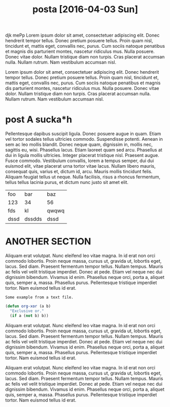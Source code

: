 #+TITLE: posta [2016-04-03 Sun]
djk mePp Lorem ipsum dolor sit amet, consectetuer adipiscing elit. Donec
hendrerit tempor tellus. Donec pretium posuere tellus. Proin quam nisl,
tincidunt et, mattis eget, convallis nec, purus. Cum sociis natoque penatibus et
magnis dis parturient montes, nascetur ridiculus mus. Nulla posuere. Donec vitae
dolor. Nullam tristique diam non turpis. Cras placerat accumsan nulla. Nullam
rutrum. Nam vestibulum accumsan nisl.

Lorem ipsum dolor sit amet, consectetuer adipiscing elit. Donec hendrerit tempor
tellus. Donec pretium posuere tellus. Proin quam nisl, tincidunt et, mattis
eget, convallis nec, purus. Cum sociis natoque penatibus et magnis dis
parturient montes, nascetur ridiculus mus. Nulla posuere. Donec vitae dolor.
Nullam tristique diam non turpis. Cras placerat accumsan nulla. Nullam rutrum.
Nam vestibulum accumsan nisl.


* post A sucka*h
Pellentesque dapibus suscipit ligula. Donec posuere augue in quam. Etiam vel
tortor sodales tellus ultricies commodo. Suspendisse potenti. Aenean in sem ac
leo mollis blandit. Donec neque quam, dignissim in, mollis nec, sagittis eu,
wisi. Phasellus lacus. Etiam laoreet quam sed arcu. Phasellus at dui in ligula
mollis ultricies. Integer placerat tristique nisl. Praesent augue. Fusce
commodo. Vestibulum convallis, lorem a tempus semper, dui dui euismod elit,
vitae placerat urna tortor vitae lacus. Nullam libero mauris, consequat quis,
varius et, dictum id, arcu. Mauris mollis tincidunt felis. Aliquam feugiat
tellus ut neque. Nulla facilisis, risus a rhoncus fermentum, tellus tellus
lacinia purus, et dictum nunc justo sit amet elit.

| foo  | bar    | baz   |
| 123  | 34     | 56    |
| fds  | kl     | qwqwq |
| dssd | dssdds | dssd  |

* ANOTHER SECTION
Aliquam erat volutpat. Nunc eleifend leo vitae magna. In id erat non orci
commodo lobortis. Proin neque massa, cursus ut, gravida ut, lobortis eget,
lacus. Sed diam. Praesent fermentum tempor tellus. Nullam tempus. Mauris ac
felis vel velit tristique imperdiet. Donec at pede. Etiam vel neque nec dui
dignissim bibendum. Vivamus id enim. Phasellus neque orci, porta a, aliquet
quis, semper a, massa. Phasellus purus. Pellentesque tristique imperdiet tortor.
Nam euismod tellus id erat.

#+BEGIN_EXAMPLE
Some example from a text file.
#+END_EXAMPLE

#+BEGIN_SRC emacs-lisp
  (defun org-xor (a b)
    "Exclusive or."
    (if a (not b) b))
#+END_SRC

Aliquam erat volutpat. Nunc eleifend leo vitae magna. In id erat non orci
commodo lobortis. Proin neque massa, cursus ut, gravida ut, lobortis eget,
lacus. Sed diam. Praesent fermentum tempor tellus. Nullam tempus. Mauris ac
felis vel velit tristique imperdiet. Donec at pede. Etiam vel neque nec dui
dignissim bibendum. Vivamus id enim. Phasellus neque orci, porta a, aliquet
quis, semper a, massa. Phasellus purus. Pellentesque tristique imperdiet tortor.
Nam euismod tellus id erat.

Aliquam erat volutpat. Nunc eleifend leo vitae magna. In id erat non orci
commodo lobortis. Proin neque massa, cursus ut, gravida ut, lobortis eget,
lacus. Sed diam. Praesent fermentum tempor tellus. Nullam tempus. Mauris ac
felis vel velit tristique imperdiet. Donec at pede. Etiam vel neque nec dui
dignissim bibendum. Vivamus id enim. Phasellus neque orci, porta a, aliquet
quis, semper a, massa. Phasellus purus. Pellentesque tristique imperdiet tortor.
Nam euismod tellus id erat.


